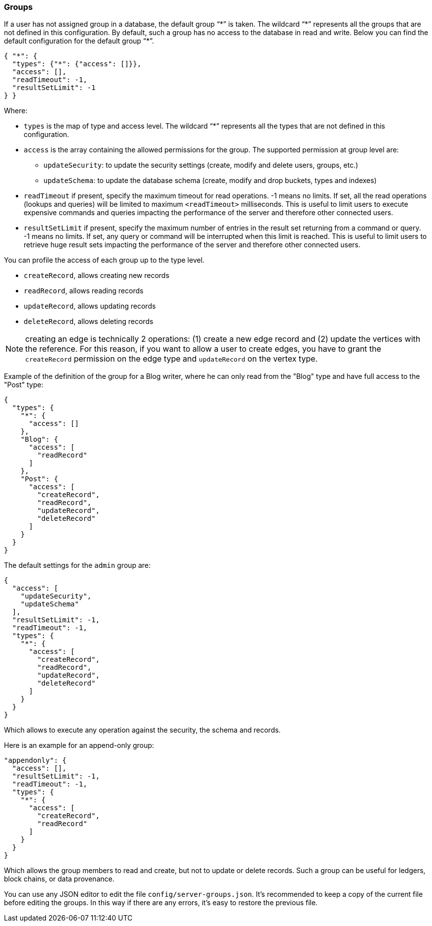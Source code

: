 [[groups]]
=== Groups

If a user has not assigned group in a database, the default group "`\*`" is taken.
The wildcard "`*`" represents all the groups that are not defined in this configuration.
By default, such a group has no access to the database in read and write.
Below you can find the default configuration for the default group "`*`".

```json
{ "*": {
  "types": {"*": {"access": []}},
  "access": [],
  "readTimeout": -1,
  "resultSetLimit": -1
} }
```

Where:

* `types` is the map of type and access level.
The wildcard "`*`" represents all the types that are not defined in this configuration.
* `access` is the array containing the allowed permissions for the group.
The supported permission at group level are:
** `updateSecurity`: to update the security settings (create, modify and delete users, groups, etc.)
** `updateSchema`: to update the database schema (create, modify and drop buckets, types and indexes)
* `readTimeout` if present, specify the maximum timeout for read operations. -1 means no limits.
If set, all the read operations (lookups and queries) will be limited to maximum `<readTimeout>` milliseconds.
This is useful to limit users to execute expensive commands and queries impacting the performance of the server and therefore other connected users.
* `resultSetLimit` if present, specify the maximum number of entries in the result set returning from a command or query. -1 means no limits.
If set, any query or command will be interrupted when this limit is reached.
This is useful to limit users to retrieve huge result sets impacting the performance of the server and therefore other connected users.

You can profile the access of each group up to the type level.

* `createRecord`, allows creating new records
* `readRecord`, allows reading records
* `updateRecord`, allows updating records
* `deleteRecord`, allows deleting records

NOTE: creating an edge is technically 2 operations: (1) create a new edge record and (2) update the vertices with the reference.
For this reason, if you want to allow a user to create edges, you have to grant the `createRecord` permission on the edge type and `updateRecord` on the vertex type.

Example of the definition of the group for a Blog writer, where he can only read from the "Blog" type and have full access to the "Post" type:

```json
{
  "types": {
    "*": {
      "access": []
    },
    "Blog": {
      "access": [
        "readRecord"
      ]
    },
    "Post": {
      "access": [
        "createRecord",
        "readRecord",
        "updateRecord",
        "deleteRecord"
      ]
    }
  }
}
```

The default settings for the `admin` group are:

```json
{
  "access": [
    "updateSecurity",
    "updateSchema"
  ],
  "resultSetLimit": -1,
  "readTimeout": -1,
  "types": {
    "*": {
      "access": [
        "createRecord",
        "readRecord",
        "updateRecord",
        "deleteRecord"
      ]
    }
  }
}
```

Which allows to execute any operation against the security, the schema and records.

Here is an example for an append-only group:

```json
"appendonly": {
  "access": [],
  "resultSetLimit": -1,
  "readTimeout": -1,
  "types": {
    "*": {
      "access": [
        "createRecord",
        "readRecord"
      ]
    }
  }
}
```

Which allows the group members to read and create, but not to update or delete records.
Such a group can be useful for ledgers, block chains, or data provenance.

You can use any JSON editor to edit the file `config/server-groups.json`.
It's recommended to keep a copy of the current file before editing the groups.
In this way if there are any errors, it's easy to restore the previous file.

